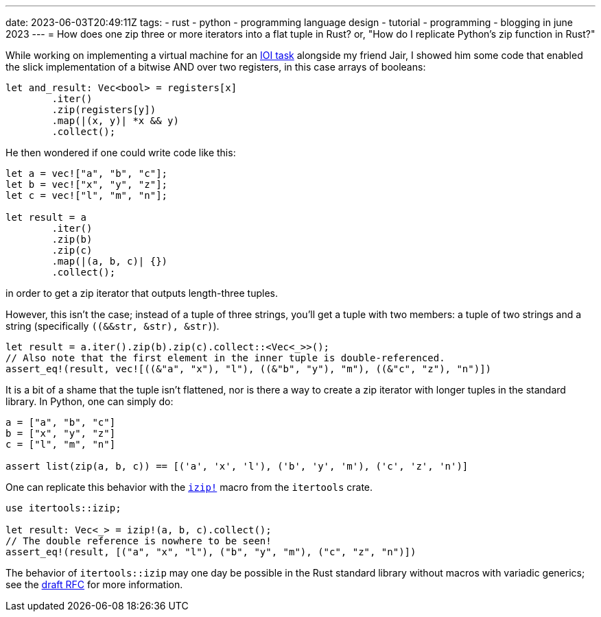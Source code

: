 ---
date: 2023-06-03T20:49:11Z
tags:
- rust
- python
- programming language design
- tutorial
- programming
- blogging in june 2023
---
= How does one zip three or more iterators into a flat tuple in Rust?
or, "How do I replicate Python's zip function in Rust?"

While working on implementing a virtual machine for an 
https://oj.uz/problem/view/IOI21_registers[IOI task] alongside
my friend Jair, I showed him some code that enabled the slick
implementation of a bitwise AND over two registers, in this case
arrays of booleans:

[source,rust]
----
let and_result: Vec<bool> = registers[x]
	.iter()
	.zip(registers[y])
	.map(|(x, y)| *x && y)
	.collect();
----

He then wondered if one could write code like this:
[source,rust]
----
let a = vec!["a", "b", "c"];
let b = vec!["x", "y", "z"];
let c = vec!["l", "m", "n"];

let result = a
	.iter()
	.zip(b)
	.zip(c)
	.map(|(a, b, c)| {})
	.collect();
----
in order to get a zip iterator that outputs length-three tuples.

However, this isn't the case; instead of a tuple of three strings,
you'll get a tuple with two members: a tuple of two strings and a string (specifically `((&&str, &str), &str)`).

[source,rust]
----
let result = a.iter().zip(b).zip(c).collect::<Vec<_>>();
// Also note that the first element in the inner tuple is double-referenced.
assert_eq!(result, vec![((&"a", "x"), "l"), ((&"b", "y"), "m"), ((&"c", "z"), "n")])
----

It is a bit of a shame that the tuple isn't flattened, nor is there a way to create
a zip iterator with longer tuples in the standard library. In Python, one can simply do:

[source,python]
----
a = ["a", "b", "c"]
b = ["x", "y", "z"]
c = ["l", "m", "n"]

assert list(zip(a, b, c)) == [('a', 'x', 'l'), ('b', 'y', 'm'), ('c', 'z', 'n')]
----

One can replicate this behavior with the
https://discord.com/channels/1049418013323055124/1050876924538409010/1112155645127430155[`izip!`]
macro from the `itertools` crate.

[source,rust]
----
use itertools::izip;

let result: Vec<_> = izip!(a, b, c).collect();
// The double reference is nowhere to be seen!
assert_eq!(result, [("a", "x", "l"), ("b", "y", "m"), ("c", "z", "n")])
----

The behavior of `itertools::izip` may one day be possible in the Rust
standard library without macros with variadic generics; see the
https://github.com/rust-lang/rfcs/issues/376[draft RFC] for more information.
